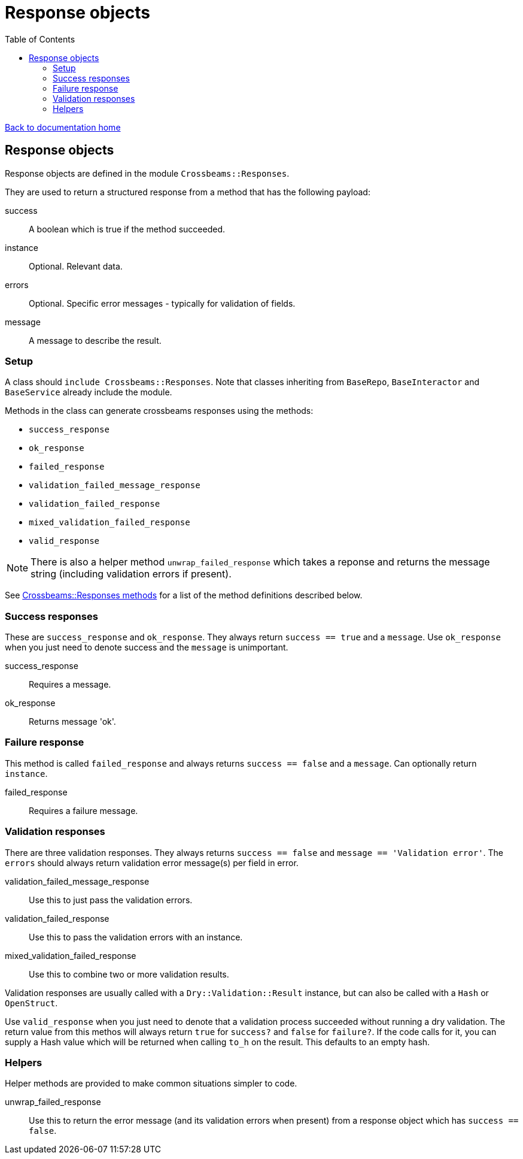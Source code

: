 = Response objects
:toc:

link:/developer_documentation/start.adoc[Back to documentation home]

== Response objects

Response objects are defined in the module `Crossbeams::Responses`.

They are used to return a structured response from a method that has the following payload:

success :: A boolean which is true if the method succeeded.
instance :: Optional. Relevant data.
errors :: Optional. Specific error messages - typically for validation of fields.
message :: A message to describe the result.

=== Setup

A class should `include Crossbeams::Responses`. Note that classes inheriting from `BaseRepo`, `BaseInteractor` and `BaseService` already include the module.

Methods in the class can generate crossbeams responses using the methods:

* `success_response`
* `ok_response`
* `failed_response`
* `validation_failed_message_response`
* `validation_failed_response`
* `mixed_validation_failed_response`
* `valid_response`

NOTE: There is also a helper method `unwrap_failed_response` which takes a reponse and returns the message string (including validation errors if present).

See link:/yarddocthis/lib=crossbeams_responses.rb[Crossbeams::Responses methods] for a list of the method definitions described below.

=== Success responses

These are `success_response` and `ok_response`. They always return `success == true` and a `message`.
Use `ok_response` when you just need to denote success and the `message` is unimportant.

success_response :: Requires a message.
ok_response :: Returns message 'ok'.

=== Failure response

This method is called `failed_response` and always returns `success == false` and a `message`.
Can optionally return `instance`.

failed_response :: Requires a failure message.

=== Validation responses

There are three validation responses. They always returns `success == false` and `message == 'Validation error'`.
The `errors` should always return validation error message(s) per field in error.

validation_failed_message_response :: Use this to just pass the validation errors.
validation_failed_response :: Use this to pass the validation errors with an instance.
mixed_validation_failed_response :: Use this to combine two or more validation results.

Validation responses are usually called with a `Dry::Validation::Result` instance, but can also be called with a `Hash` or `OpenStruct`.

Use `valid_response` when you just need to denote that a validation process succeeded without running a dry validation.
The return value from this methos will always return `true` for `success?` and `false` for `failure?`.
If the code calls for it, you can supply a Hash value which will be returned when calling `to_h` on the result. This defaults to an empty hash.

=== Helpers

Helper methods are provided to make common situations simpler to code.

unwrap_failed_response :: Use this to return the error message (and its validation errors when present) from a response object which has `success == false`.
